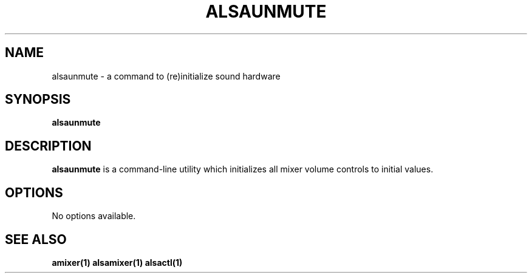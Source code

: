 .TH ALSAUNMUTE 1 "13 January 2016"
.SH NAME
alsaunmute \- a command to (re)initialize sound hardware

.SH SYNOPSIS
\fBalsaunmute\fP

.SH DESCRIPTION
\fBalsaunmute\fP is a command\-line utility which initializes
all mixer volume controls to initial values.

.SH OPTIONS
No options available.

.SH SEE ALSO
\fB
amixer(1)
alsamixer(1)
alsactl(1)

